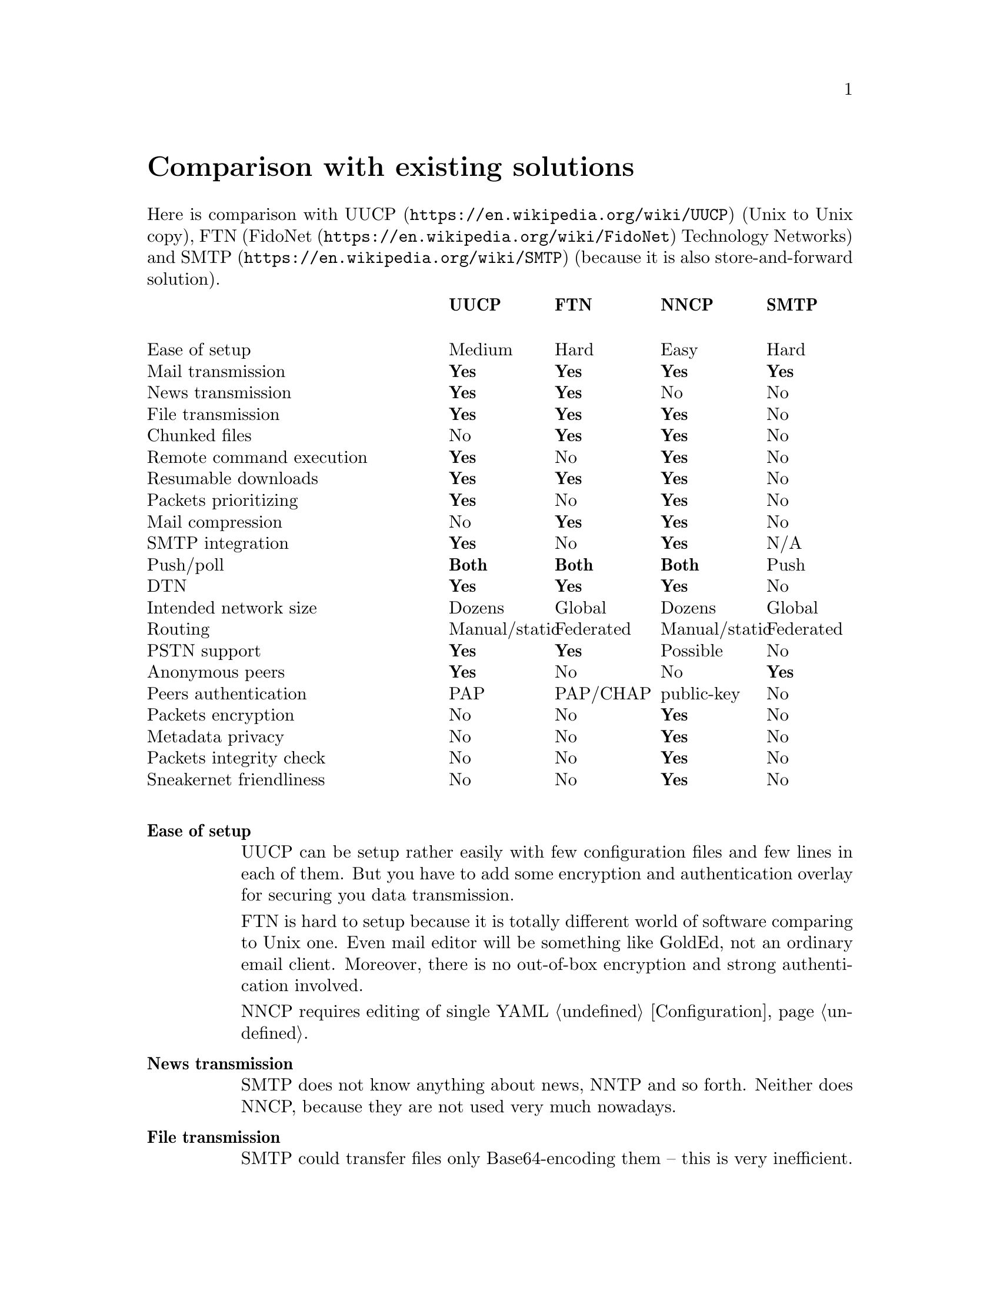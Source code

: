 @node Comparison
@unnumbered Comparison with existing solutions

Here is comparison with @url{https://en.wikipedia.org/wiki/UUCP, UUCP}
(Unix to Unix copy), FTN (@url{https://en.wikipedia.org/wiki/FidoNet,
FidoNet} Technology Networks) and @url{https://en.wikipedia.org/wiki/SMTP, SMTP}
(because it is also store-and-forward solution).

@multitable @columnfractions 0.40 0.15 0.15 0.15 0.15
@headitem @tab UUCP @tab FTN @tab NNCP @tab SMTP

@item Ease of setup @tab Medium @tab Hard @tab Easy @tab Hard
@item Mail transmission @tab @strong{Yes} @tab @strong{Yes} @tab @strong{Yes} @tab @strong{Yes}
@item News transmission @tab @strong{Yes} @tab @strong{Yes} @tab No @tab No
@item File transmission @tab @strong{Yes} @tab @strong{Yes} @tab @strong{Yes} @tab No
@item Chunked files @tab No @tab @strong{Yes} @tab @strong{Yes} @tab No
@item Remote command execution @tab @strong{Yes} @tab No @tab @strong{Yes} @tab No
@item Resumable downloads @tab @strong{Yes} @tab @strong{Yes} @tab @strong{Yes} @tab No
@item Packets prioritizing @tab @strong{Yes} @tab No @tab @strong{Yes} @tab No
@item Mail compression @tab No @tab @strong{Yes} @tab @strong{Yes} @tab No
@item SMTP integration @tab @strong{Yes} @tab No @tab @strong{Yes} @tab N/A
@item Push/poll @tab @strong{Both} @tab @strong{Both} @tab @strong{Both} @tab Push
@item DTN @tab @strong{Yes} @tab @strong{Yes} @tab @strong{Yes} @tab No
@item Intended network size @tab Dozens @tab Global @tab Dozens @tab Global
@item Routing @tab Manual/static @tab Federated @tab Manual/static @tab Federated
@item PSTN support @tab @strong{Yes} @tab @strong{Yes} @tab Possible @tab No
@item Anonymous peers @tab @strong{Yes} @tab No @tab No @tab @strong{Yes}
@item Peers authentication @tab PAP @tab PAP/CHAP @tab public-key @tab No
@item Packets encryption @tab No @tab No @tab @strong{Yes} @tab No
@item Metadata privacy @tab No @tab No @tab @strong{Yes} @tab No
@item Packets integrity check @tab No @tab No @tab @strong{Yes} @tab No
@item Sneakernet friendliness @tab No @tab No @tab @strong{Yes} @tab No

@end multitable

@table @strong

@item Ease of setup
    UUCP can be setup rather easily with few configuration files
    and few lines in each of them. But you have to add some encryption
    and authentication overlay for securing you data transmission.

    FTN is hard to setup because it is totally different world of
    software comparing to Unix one. Even mail editor will be something
    like GoldEd, not an ordinary email client. Moreover, there is no
    out-of-box encryption and strong authentication involved.

    NNCP requires editing of single YAML @ref{Configuration,
    configuration file}.

@item News transmission
    SMTP does not know anything about news, NNTP and so forth. Neither
    does NNCP, because they are not used very much nowadays.

@item File transmission
    SMTP could transfer files only Base64-encoding them -- this is very
    inefficient.

@item Chunked files
    FTN software can automatically split huge files on smaller chunks,
    to reassemble it on the destination node. NNCP also supports
    @ref{Chunked, that feature}, especially important when dealing with
    small capacity removable storage devices.

@item Packets prioritizing
    UUCP and NNCP will push higher priority ("grade" in UUCP
    terminology) packets first. You mail will pass, even when many
    gigabytes files are queued in parallel.

@item SMTP integration
    Mail servers like @url{http://www.postfix.org/, Postfix} offers
    documentation and configuration file examples how to use it with
    UUCP. @url{http://www.exim.org/, Exim} and
    @url{http://www.sendmail.com/sm/open_source/, Sendmail} could be
    integrated with UUCP rather easily too. For using NNCP, just replace
    UUCP commands with NNCP ones.

@item Push/poll
    With SMTP, you have to wait online when remote peers will push you
    the messages. There are extensions to the protocol allowing
    poll-model, but they are not used everywhere. This is very important
    to be independent from specified model and be able to exchange the
    data with possibility you have.

@item @url{https://en.wikipedia.org/wiki/Delay-tolerant_networking, DTN} (delay tolerant networking)
    SMTP will drop messages that can not be delivered for a long time
    (several days). Others are tolerant for the long delays.

@item Routing
    UUCP and NNCP does not known nothing about routing. You have to
    explicitly tell how to send (what hops to use) packets to each node.

@item PSTN support
    UUCP and FidoNet always have been working with modems out-of-box.
    Only many years later they gained support for working over TCP/IP
    connections. SMTP works only over TCP/IP. NNCP currently has only
    TCP daemon, but nothing prohibits using of another 8-bit aware
    online transport.

@item Anonymous peers
    NNCP and FTN are friend-to-friend networks exclusively. This is very
    secure and mitigates many possible man-in-the-middle (MitM) and
    @url{https://en.wikipedia.org/wiki/Sybil_attack, Sybil} attacks.

@item Sneakernet friendliness
    No one, except NNCP, supports data exchanging via removable storages
    likes flash drives, CD-ROMs, tapes and hard drives out-of-box. It
    can be emulated for many FTN software, by manually copying files in
    its inbound/outbound directories. But UUCP and SMTP software
    requires more manual work to do so.

@end table
